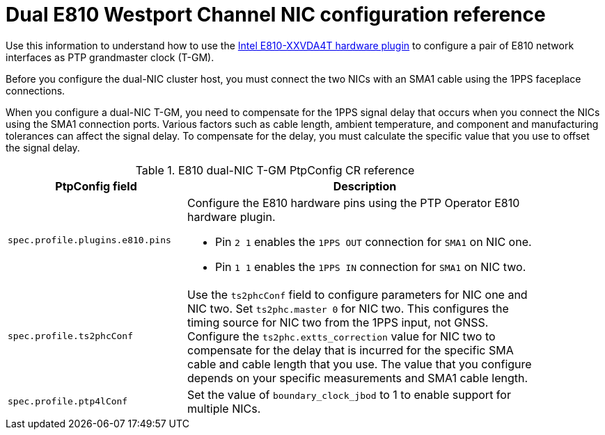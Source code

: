 // Module included in the following assemblies:
//
// * networking/ptp/configuring-ptp.adoc

:_mod-docs-content-type: REFERENCE
[id="nw-ptp-dual-wpc-hardware-config-reference_{context}"]
= Dual E810 Westport Channel NIC configuration reference

Use this information to understand how to use the link:https://github.com/openshift/linuxptp-daemon/blob/release-4.14/addons/intel/e810.go[Intel E810-XXVDA4T hardware plugin] to configure a pair of E810 network interfaces as PTP grandmaster clock (T-GM).

Before you configure the dual-NIC cluster host, you must connect the two NICs with an SMA1 cable using the 1PPS faceplace connections.

When you configure a dual-NIC T-GM, you need to compensate for the 1PPS signal delay that occurs when you connect the NICs using the SMA1 connection ports.
Various factors such as cable length, ambient temperature, and component and manufacturing tolerances can affect the signal delay.
To compensate for the delay, you must calculate the specific value that you use to offset the signal delay.

.E810 dual-NIC T-GM PtpConfig CR reference
[cols="1,2" width="90%", options="header"]
|====
|PtpConfig field
|Description

|`spec.profile.plugins.e810.pins`
a|Configure the E810 hardware pins using the PTP Operator E810 hardware plugin.

* Pin `2 1` enables the `1PPS OUT` connection for `SMA1` on NIC one.
* Pin `1 1` enables the `1PPS IN` connection for `SMA1` on NIC two.

|`spec.profile.ts2phcConf`
|Use the `ts2phcConf` field to configure parameters for NIC one and NIC two.
Set `ts2phc.master 0` for NIC two.
This configures the timing source for NIC two from the 1PPS input, not GNSS.
Configure the `ts2phc.extts_correction` value for NIC two to compensate for the delay that is incurred for the specific SMA cable and cable length that you use.
The value that you configure depends on your specific measurements and SMA1 cable length.

|`spec.profile.ptp4lConf`
|Set the value of `boundary_clock_jbod` to 1 to enable support for multiple NICs.
|====
